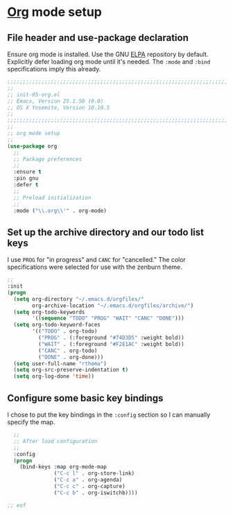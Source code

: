 # TITLE: init-05-org
# DATE: <2016-06-21 Tue>
#+AUTHOR: rthoma
#+STARTUP: indent
#+STARTUP: content

* [[http://orgmode.org/][Org]] mode setup
** File header and use-package declaration
Ensure org mode is installed. Use the GNU [[https://elpa.gnu.org/packages/org.html][ELPA]] repository by default.
Explicitly defer loading org mode until it's needed. The ~:mode~ and ~:bind~
specifications imply this already.

#+BEGIN_SRC emacs-lisp :tangle yes :padline no
;;;;;;;;;;;;;;;;;;;;;;;;;;;;;;;;;;;;;;;;;;;;;;;;;;;;;;;;;;;;;;;;;;;;;;;;;;;;;;;;
;;
;; init-05-org.el
;; Emacs, Version 25.1.50 (9.0)
;; OS X Yosemite, Version 10.10.5
;;
;;;;;;;;;;;;;;;;;;;;;;;;;;;;;;;;;;;;;;;;;;;;;;;;;;;;;;;;;;;;;;;;;;;;;;;;;;;;;;;;
;;
;; org mode setup
;;
(use-package org
  ;;
  ;; Package preferences
  ;;
  :ensure t
  :pin gnu
  :defer t
  ;;
  ;; Preload initialization
  ;;
  :mode ("\\.org\\'" . org-mode)
#+END_SRC

** Set up the archive directory and our todo list keys
I use =PROG= for "in progress" and =CANC= for "cancelled."
The color specifications were selected for use with the zenburn theme.

#+BEGIN_SRC emacs-lisp :tangle yes :padline no
  ;;
  :init
  (progn
    (setq org-directory "~/.emacs.d/orgfiles/"
          org-archive-location "~/.emacs.d/orgfiles/archive/")
    (setq org-todo-keywords
          '((sequence "TODO" "PROG" "WAIT" "CANC" "DONE")))
    (setq org-todo-keyword-faces
          '(("TODO" . org-todo)
            ("PROG" . (:foreground "#74D3D5" :weight bold)) 
            ("WAIT" . (:foreground "#F2E1AC" :weight bold))
            ("CANC" . org-todo)
            ("DONE" . org-done)))
    (setq user-full-name "rthoma")
    (setq org-src-preserve-indentation t)
    (setq org-log-done 'time))
#+END_SRC

** Configure some basic key bindings
I chose to put the key bindings in the ~:config~ section so I can manually
specify the map.

#+BEGIN_SRC emacs-lisp :tangle yes :padline no
  ;;
  ;; After load configuration
  ;;
  :config
  (progn
    (bind-keys :map org-mode-map
               ("C-c l" . org-store-link)
               ("C-c a" . org-agenda)
               ("C-c c" . org-capture)
               ("C-c b" . org-iswitchb))))

;; eof
#+END_SRC

# EOF
